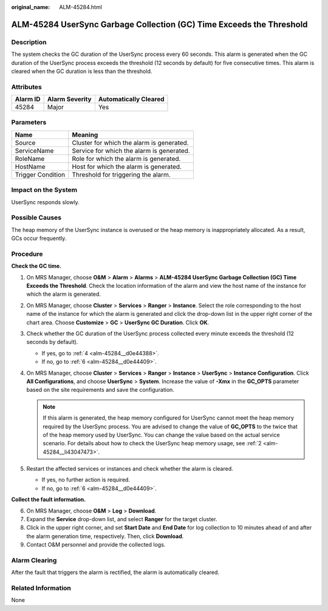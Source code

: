 :original_name: ALM-45284.html

.. _ALM-45284:

ALM-45284 UserSync Garbage Collection (GC) Time Exceeds the Threshold
=====================================================================

Description
-----------

The system checks the GC duration of the UserSync process every 60 seconds. This alarm is generated when the GC duration of the UserSync process exceeds the threshold (12 seconds by default) for five consecutive times. This alarm is cleared when the GC duration is less than the threshold.

Attributes
----------

======== ============== =====================
Alarm ID Alarm Severity Automatically Cleared
======== ============== =====================
45284    Major          Yes
======== ============== =====================

Parameters
----------

================= =========================================
Name              Meaning
================= =========================================
Source            Cluster for which the alarm is generated.
ServiceName       Service for which the alarm is generated.
RoleName          Role for which the alarm is generated.
HostName          Host for which the alarm is generated.
Trigger Condition Threshold for triggering the alarm.
================= =========================================

Impact on the System
--------------------

UserSync responds slowly.

Possible Causes
---------------

The heap memory of the UserSync instance is overused or the heap memory is inappropriately allocated. As a result, GCs occur frequently.

Procedure
---------

**Check the GC time.**

#. On MRS Manager, choose **O&M** > **Alarm** > **Alarms** > **ALM-45284 UserSync Garbage Collection (GC) Time Exceeds the Threshold**. Check the location information of the alarm and view the host name of the instance for which the alarm is generated.

#. .. _alm-45284__li43047473:

   On MRS Manager, choose **Cluster** > **Services** > **Ranger** > **Instance**. Select the role corresponding to the host name of the instance for which the alarm is generated and click the drop-down list in the upper right corner of the chart area. Choose **Customize** > **GC** > **UserSync GC Duration**. Click **OK**.

#. Check whether the GC duration of the UserSync process collected every minute exceeds the threshold (12 seconds by default).

   -  If yes, go to :ref:`4 <alm-45284__d0e44388>`.
   -  If no, go to :ref:`6 <alm-45284__d0e44409>`.

#. .. _alm-45284__d0e44388:

   On MRS Manager, choose **Cluster** > **Services** > **Ranger** > **Instance** > **UserSync** > **Instance Configuration**. Click **All Configurations**, and choose **UserSync** > **System**. Increase the value of **-Xmx** in the **GC_OPTS** parameter based on the site requirements and save the configuration.

   .. note::

      If this alarm is generated, the heap memory configured for UserSync cannot meet the heap memory required by the UserSync process. You are advised to change the value of **GC_OPTS** to the twice that of the heap memory used by UserSync. You can change the value based on the actual service scenario. For details about how to check the UserSync heap memory usage, see :ref:`2 <alm-45284__li43047473>`.

#. Restart the affected services or instances and check whether the alarm is cleared.

   -  If yes, no further action is required.
   -  If no, go to :ref:`6 <alm-45284__d0e44409>`.

**Collect the fault information.**

6. .. _alm-45284__d0e44409:

   On MRS Manager, choose **O&M** > **Log** > **Download**.

7. Expand the **Service** drop-down list, and select **Ranger** for the target cluster.

8. Click |image1| in the upper right corner, and set **Start Date** and **End Date** for log collection to 10 minutes ahead of and after the alarm generation time, respectively. Then, click **Download**.

9. Contact O&M personnel and provide the collected logs.

Alarm Clearing
--------------

After the fault that triggers the alarm is rectified, the alarm is automatically cleared.

Related Information
-------------------

None

.. |image1| image:: /_static/images/en-us_image_0000001582807577.png
